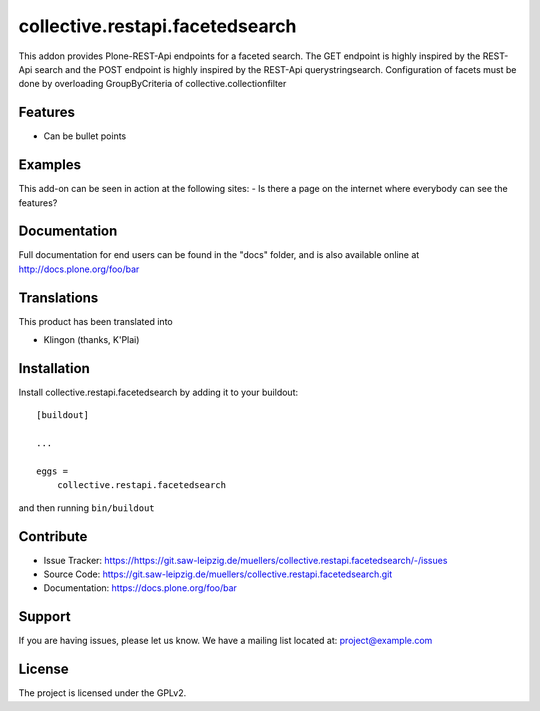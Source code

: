 .. This README is meant for consumption by humans and pypi. Pypi can render rst files so please do not use Sphinx features.
   If you want to learn more about writing documentation, please check out: http://docs.plone.org/about/documentation_styleguide.html
   This text does not appear on pypi or github. It is a comment.

================================
collective.restapi.facetedsearch
================================

This addon provides Plone-REST-Api endpoints for a faceted search. The GET endpoint is highly inspired by the REST-Api search and the POST endpoint is highly inspired by the REST-Api querystringsearch. Configuration of facets must be done by overloading GroupByCriteria of collective.collectionfilter

Features
--------

- Can be bullet points


Examples
--------

This add-on can be seen in action at the following sites:
- Is there a page on the internet where everybody can see the features?


Documentation
-------------

Full documentation for end users can be found in the "docs" folder, and is also available online at http://docs.plone.org/foo/bar


Translations
------------

This product has been translated into

- Klingon (thanks, K'Plai)


Installation
------------

Install collective.restapi.facetedsearch by adding it to your buildout::

    [buildout]

    ...

    eggs =
        collective.restapi.facetedsearch


and then running ``bin/buildout``


Contribute
----------

- Issue Tracker: https://https://git.saw-leipzig.de/muellers/collective.restapi.facetedsearch/-/issues
- Source Code: https://git.saw-leipzig.de/muellers/collective.restapi.facetedsearch.git
- Documentation: https://docs.plone.org/foo/bar


Support
-------

If you are having issues, please let us know.
We have a mailing list located at: project@example.com


License
-------

The project is licensed under the GPLv2.
